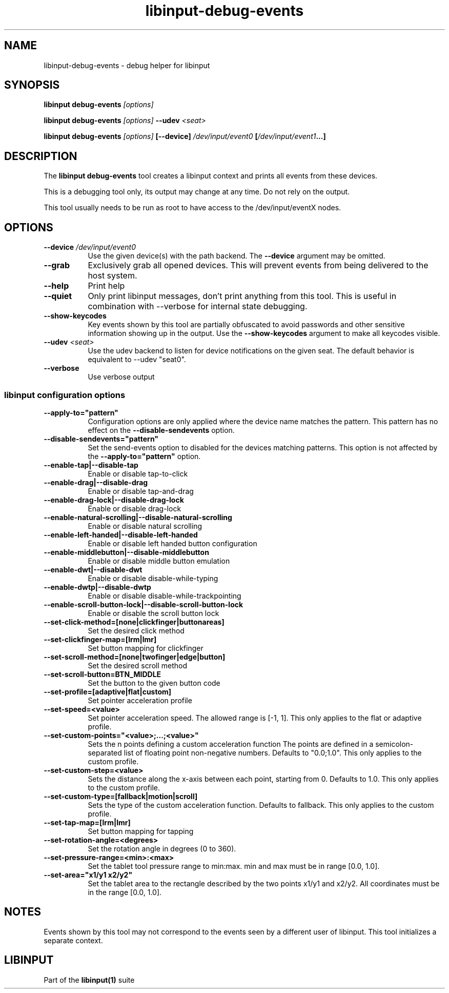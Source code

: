 .TH libinput-debug-events "1" "" "libinput @LIBINPUT_VERSION@" "libinput Manual"
.SH NAME
libinput\-debug\-events \- debug helper for libinput
.SH SYNOPSIS
.B libinput debug\-events \fI[options]\fB
.PP
.B libinput debug\-events \fI[options]\fB \-\-udev \fI<seat>\fB
.PP
.B libinput debug\-events \fI[options]\fB [\-\-device] \fI/dev/input/event0\fB [\fI/dev/input/event1\fB...]
.SH DESCRIPTION
.PP
The
.B "libinput debug\-events"
tool creates a libinput context and prints all events from these devices.
.PP
This is a debugging tool only, its output may change at any time. Do not
rely on the output.
.PP
This tool usually needs to be run as root to have access to the
/dev/input/eventX nodes.
.SH OPTIONS
.TP 8
.B \-\-device \fI/dev/input/event0\fR
Use the given device(s) with the path backend. The \fB\-\-device\fR argument may be
omitted.
.TP 8
.B \-\-grab
Exclusively grab all opened devices. This will prevent events from being
delivered to the host system.
.TP 8
.B \-\-help
Print help
.TP 8
.B \-\-quiet
Only print libinput messages, don't print anything from this tool. This is
useful in combination with --verbose for internal state debugging.
.TP 8
.B \-\-show\-keycodes
Key events shown by this tool are partially obfuscated to avoid passwords
and other sensitive information showing up in the output. Use the
.B \-\-show\-keycodes
argument to make all keycodes visible.
.TP 8
.B \-\-udev \fI<seat>\fR
Use the udev backend to listen for device notifications on the given seat.
The default behavior is equivalent to \-\-udev "seat0".
.TP 8
.B \-\-verbose
Use verbose output
.SS libinput configuration options
.TP 8
.B \-\-apply-to="pattern"
Configuration options are only applied where the device name matches the
pattern. This pattern has no effect on the \fB\-\-disable-sendevents\fR
option.
.TP 8
.B \-\-disable-sendevents="pattern"
Set the send-events option to disabled for the devices matching patterns.
This option is not affected by the \fB\-\-apply-to="pattern"\fR option.
.TP 8
.B \-\-enable\-tap|\-\-disable\-tap
Enable or disable tap-to-click
.TP 8
.B \-\-enable-drag|\-\-disable\-drag
Enable or disable tap-and-drag
.TP 8
.B \-\-enable\-drag-lock|\-\-disable\-drag\-lock
Enable or disable drag-lock
.TP 8
.B \-\-enable\-natural\-scrolling|\-\-disable\-natural\-scrolling
Enable or disable natural scrolling
.TP 8
.B \-\-enable\-left\-handed|\-\-disable\-left\-handed
Enable or disable left handed button configuration
.TP 8
.B \-\-enable\-middlebutton|\-\-disable\-middlebutton
Enable or disable middle button emulation
.TP 8
.B \-\-enable\-dwt|\-\-disable\-dwt
Enable or disable disable-while-typing
.TP 8
.B \-\-enable\-dwtp|\-\-disable\-dwtp
Enable or disable disable-while-trackpointing
.TP 8
.B \-\-enable\-scroll-button-lock|\-\-disable\-scroll-button-lock
Enable or disable the scroll button lock
.TP 8
.B \-\-set\-click\-method=[none|clickfinger|buttonareas]
Set the desired click method
.TP 8
.B \-\-set\-clickfinger\-map=[lrm|lmr]
Set button mapping for clickfinger
.TP 8
.B \-\-set\-scroll\-method=[none|twofinger|edge|button]
Set the desired scroll method
.TP 8
.B \-\-set\-scroll\-button=BTN_MIDDLE
Set the button to the given button code
.TP 8
.B \-\-set\-profile=[adaptive|flat|custom]
Set pointer acceleration profile
.TP 8
.B \-\-set\-speed=<value>
Set pointer acceleration speed. The allowed range is [-1, 1].
This only applies to the flat or adaptive profile.
.TP 8
.B \-\-set\-custom\-points="<value>;...;<value>"
Sets the n points defining a custom acceleration function
The points are defined in a semicolon-separated list of floating point
non-negative numbers. Defaults to "0.0;1.0".
This only applies to the custom profile.
.TP 8
.B \-\-set\-custom\-step=<value>
Sets the distance along the x-axis between each point, starting from 0.
Defaults to 1.0.
This only applies to the custom profile.
.TP 8
.B \-\-set\-custom\-type=[fallback|motion|scroll]
Sets the type of the custom acceleration function.
Defaults to fallback.
This only applies to the custom profile.
.TP 8
.B \-\-set\-tap\-map=[lrm|lmr]
Set button mapping for tapping
.TP 8
.B \-\-set\-rotation\-angle=<degrees>
Set the rotation angle in degrees (0 to 360).
.TP 8
.B \-\-set\-pressure\-range=<min>:<max>
Set the tablet tool pressure range to min:max. min and max must be in range [0.0, 1.0].
.TP 8
.B \-\-set\-area="x1/y1 x2/y2"
Set the tablet area to the rectangle described by the two points x1/y1 and x2/y2. All
coordinates must be in the range [0.0, 1.0].
.SH NOTES
.PP
Events shown by this tool may not correspond to the events seen by a
different user of libinput. This tool initializes a separate context.
.SH LIBINPUT
Part of the
.B libinput(1)
suite
